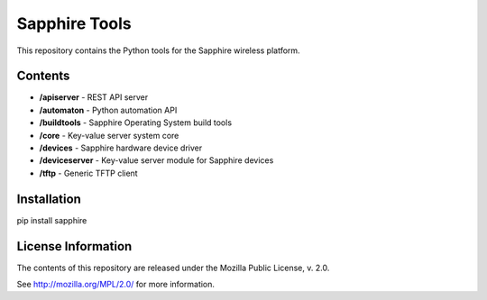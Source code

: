 Sapphire Tools
==============

This repository contains the Python tools for the Sapphire wireless platform.



Contents
--------

- **/apiserver** - REST API server
- **/automaton** - Python automation API
- **/buildtools** - Sapphire Operating System build tools
- **/core** - Key-value server system core
- **/devices** - Sapphire hardware device driver
- **/deviceserver** - Key-value server module for Sapphire devices
- **/tftp** - Generic TFTP client


Installation
------------

pip install sapphire



License Information
-------------------

The contents of this repository are released under the Mozilla Public License, v. 2.0.

See http://mozilla.org/MPL/2.0/ for more information.



